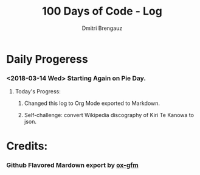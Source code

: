 #+OPTIONS: ':nil *:t -:t ::t <:t H:3 \n:nil ^:t arch:headline
#+OPTIONS: author:t broken-links:nil c:nil creator:t
#+OPTIONS: d:(not "LOGBOOK") date:t e:t email:nil f:t inline:t num:t
#+OPTIONS: p:nil pri:nil prop:nil stat:t tags:t tasks:t tex:t 
#+OPTIONS: timestamp:t title:t toc:t todo:t |:t
#+OPTIONS: toc:nil

#+TITLE: 100 Days of Code - Log
#+AUTHOR: Dmitri Brengauz
#+LANGUAGE: en
#+SELECT_TAGS: export
#+EXCLUDE_TAGS: noexport
#+CREATOR: Emacs 27.0.50 (Org mode 9.1.6)


* Daily Progeress
*** <2018-03-14 Wed> Starting Again on Pie Day.

***** Today's Progress:

******* Changed this log to Org Mode exported to Markdown.

******* Self-challenge: convert Wikipedia discography of Kiri Te Kanowa to json.

* Credits:

*** Github Flavored Mardown export by [[https://github.com/larstvei/ox-gfm][ox-gfm]]
